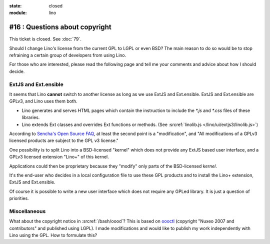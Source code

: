 :state: closed
:module: lino

#16 : Questions about copyright 
===============================

This ticket is closed. See :doc:`79`.

Should I change Lino's license from the current GPL to LGPL or even BSD?
The main reason to do so would be to stop refraining 
a certain group of developers from using Lino.

For those who are interested, please read the following page 
and tell me your comments and advice about how I should decide.

ExtJS and Ext.ensible
---------------------

It seems that Lino **cannot** switch to another license 
as long as we use ExtJS and Ext.ensible.
ExtJS and Ext.ensible are GPLv3, and Lino uses them both.

- Lino generates and serves HTML pages which contain the instruction 
  to include the `*.js` and `*.css` files of these libraries.

- Lino extends Ext classes and overrides Ext functions or methods.
  (See :srcref:`linolib.js </lino/ui/extjs3/linolib.js>`)
  
According to `Sencha's Open Source FAQ 
<http://www.sencha.com/legal/open-source-faq/>`_, 
at least the second point is a "modification", 
and "All modifications of a GPLv3 licensed products are subject 
to the GPL v3 license."

One possibility is to split Lino into a BSD-licensed "kernel" 
which does not provide any ExtJS based user interface,
and a GPLv3 licensed extension "Lino+" of this kernel.

Applications could then be proprietary because 
they "modify" only parts of the BSD-licensed *kernel*. 

It's the end-user 
who decides in a local configuration file to use these GPL products
and to install the Lino+ extension, ExtJS and Ext.ensible.

Of course it is possible to write a new user 
interface which does not require any GPLed library.
It is just a question of priorities.


Miscellaneous
-------------

What about the copyright notice in :srcref:`/bash/oood`? 
This is based on `oooctl <http://svn.nuxeo.org/nuxeo/tools/ooo/oooctl>`_ 
(copyright "Nuxeo 2007 and contributors" and published using LGPL).
I made modifications and would like to publish my work 
independently with Lino using the GPL.
How to formulate this?

